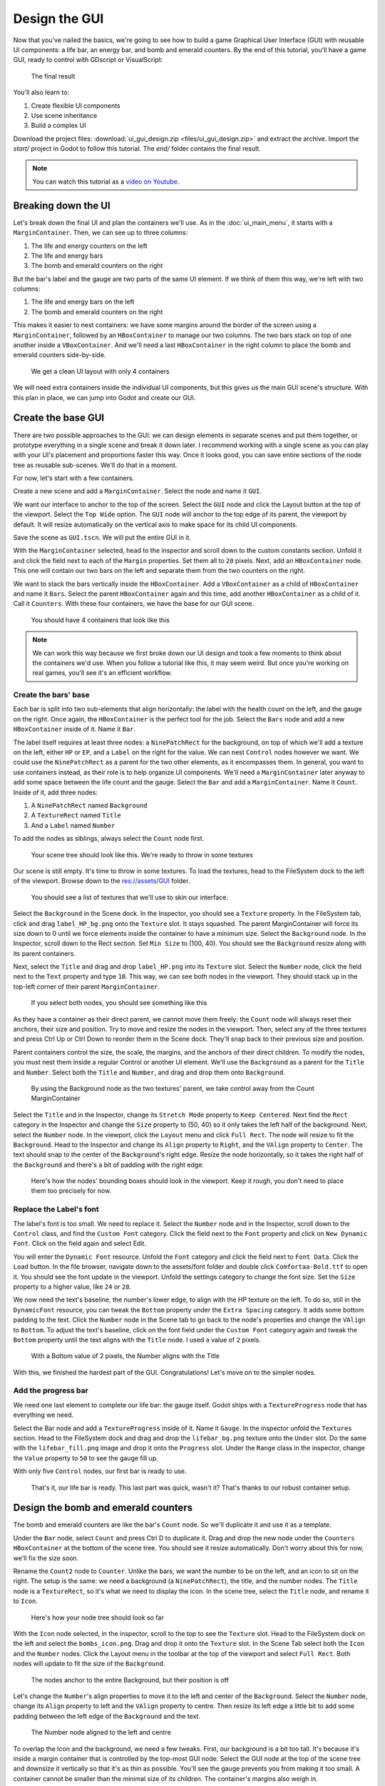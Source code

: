 .. _doc_ui_game_user_interface:

Design the GUI
==============

Now that you've nailed the basics, we're going to see how to build a
game Graphical User Interface (GUI) with reusable UI components: a life bar, an
energy bar, and bomb and emerald counters. By the end of this tutorial,
you'll have a game GUI, ready to control with GDscript or VisualScript:

.. figure:: ./img/ui_gui_design_final_result.png

   The final result

You'll also learn to:

1. Create flexible UI components
2. Use scene inheritance
3. Build a complex UI

Download the project files: :download:`ui_gui_design.zip <files/ui_gui_design.zip>` and extract the archive. Import the `start/` project in Godot to follow this tutorial. The `end/` folder contains the final result.

.. note::

    You can watch this tutorial as a `video on Youtube <https://www.youtube.com/watch?v=y1E_y9AIqow>`_.

Breaking down the UI
--------------------

Let's break down the final UI and plan the containers we'll use. As in
the :doc:`ui_main_menu`, it starts with a ``MarginContainer``.
Then, we can see up to three columns:

1. The life and energy counters on the left
2. The life and energy bars
3. The bomb and emerald counters on the right

But the bar's label and the gauge are two parts of the same UI element.
If we think of them this way, we're left with two columns:

1. The life and energy bars on the left
2. The bomb and emerald counters on the right

This makes it easier to nest containers: we have some margins around the
border of the screen using a ``MarginContainer``, followed by an
``HBoxContainer`` to manage our two columns. The two bars stack on top
of one another inside a ``VBoxContainer``. And we'll need a last
``HBoxContainer`` in the right column to place the bomb and emerald
counters side-by-side.

.. figure:: ./img/ui_gui_step_tutorial_containers_structure.png

   We get a clean UI layout with only 4 containers

We will need extra containers inside the individual UI components, but
this gives us the main GUI scene's structure. With this plan in place,
we can jump into Godot and create our GUI.

Create the base GUI
-------------------

There are two possible approaches to the GUI: we can design elements in
separate scenes and put them together, or prototype everything in a
single scene and break it down later. I recommend working with a single
scene as you can play with your UI's placement and proportions faster
this way. Once it looks good, you can save entire sections of the node
tree as reusable sub-scenes. We'll do that in a moment.

For now, let's start with a few containers.

Create a new scene and add a ``MarginContainer``. Select the node and name it
``GUI``.

We want our interface to anchor to the top of the screen. Select the ``GUI``
node and click the Layout button at the top of the viewport. Select the ``Top
Wide`` option. The ``GUI`` node will anchor to the top edge of its parent, the
viewport by default. It will resize automatically on the vertical axis to make
space for its child UI components.

Save the scene as ``GUI.tscn``. We will put the entire GUI in it.

With the ``MarginContainer`` selected, head to the inspector and scroll
down to the custom constants section. Unfold it and click the field next
to each of the ``Margin`` properties. Set them all to ``20`` pixels.
Next, add an ``HBoxContainer`` node. This one will contain our two bars
on the left and separate them from the two counters on the right.

We want to stack the bars vertically inside the ``HBoxContainer``.
Add a ``VBoxContainer`` as a child of ``HBoxContainer`` and name it ``Bars``. Select the parent
``HBoxContainer`` again and this time, add another ``HBoxContainer`` as a child of it.
Call it ``Counters``. With these four containers, we have the base for our GUI scene.

.. figure:: ./img/ui_gui_containers_structure_in_godot.png

   You should have 4 containers that look like this

.. note::

    We can work this way because we first broke down our UI design
    and took a few moments to think about the containers we'd use. When you
    follow a tutorial like this, it may seem weird. But once you're working
    on real games, you'll see it's an efficient workflow.

Create the bars' base
~~~~~~~~~~~~~~~~~~~~~

Each bar is split into two sub-elements that align horizontally: the
label with the health count on the left, and the gauge on the right.
Once again, the ``HBoxContainer`` is the perfect tool for the job.
Select the ``Bars`` node and add a new ``HBoxContainer`` inside of it.
Name it ``Bar``.

The label itself requires at least three nodes: a ``NinePatchRect``
for the background, on top of which we'll add a texture on the left,
either ``HP`` or ``EP``, and a ``Label`` on the right for the value. We
can nest ``Control`` nodes however we want. We could use the
``NinePatchRect`` as a parent for the two other elements, as it
encompasses them. In general, you want to use containers instead, as
their role is to help organize UI components. We'll need a
``MarginContainer`` later anyway to add some space between the life
count and the gauge. Select the ``Bar`` and add a ``MarginContainer``.
Name it ``Count``. Inside of it, add three nodes:

1. A ``NinePatchRect`` named ``Background``
2. A ``TextureRect`` named ``Title``
3. And a ``Label`` named ``Number``

To add the nodes as siblings, always select the ``Count`` node first.

.. figure:: ./img/ui_gui_step_tutorial_bar_template_1.png

   Your scene tree should look like this. We're ready to throw in some
   textures

Our scene is still empty. It's time to throw in some textures. To load
the textures, head to the FileSystem dock to the left of the viewport.
Browse down to the res://assets/GUI folder.

.. figure:: ./img/ui_gui_step_tutorial_textures_in_FileSystem_tab.png

   You should see a list of textures that we'll use to skin our
   interface.

Select the ``Background`` in the Scene dock. In the Inspector, you
should see a ``Texture`` property. In the FileSystem tab, click and drag
``label_HP_bg.png`` onto the ``Texture`` slot. It stays squashed. The
parent MarginContainer will force its size down to 0 until we force
elements inside the container to have a minimum size. Select the
``Background`` node. In the Inspector, scroll down to the Rect section.
Set ``Min Size`` to (100, 40). You should see the ``Background`` resize
along with its parent containers.

Next, select the ``Title`` and drag and drop ``label_HP.png`` into its
``Texture`` slot. Select the ``Number`` node, click the field next to
the ``Text`` property and type ``10``. This way, we can see both nodes
in the viewport. They should stack up in the top-left corner of their
parent ``MarginContainer``.

.. figure:: ./img/ui_gui_step_tutorial_bar_label_stacked.png

   If you select both nodes, you should see something like this

As they have a container as their direct parent, we cannot move them
freely: the ``Count`` node will always reset their anchors, their size
and position. Try to move and resize the nodes in the viewport. Then,
select any of the three textures and press Ctrl Up or Ctrl Down to
reorder them in the Scene dock. They'll snap back to their previous size
and position.

Parent containers control the size, the scale, the margins, and the
anchors of their direct children. To modify the nodes, you must nest
them inside a regular Control or another UI element. We'll use the
``Background`` as a parent for the ``Title`` and ``Number``. Select both
the ``Title`` and ``Number``, and drag and drop them onto
``Background``.

.. figure:: ./img/ui_gui_step_tutorial_bar_nesting_inside_background.png

   By using the Background node as the two textures' parent, we take
   control away from the Count MarginContainer

Select the ``Title`` and in the Inspector, change its ``Stretch Mode`` property
to ``Keep Centered``. Next find the ``Rect`` category in the Inspector and
change the ``Size`` property to (50, 40) so it only takes the left half of
the background.  Next, select the ``Number`` node. In the viewport, click the
``Layout`` menu and click ``Full Rect``. The node will resize to fit
the ``Background``. Head to the Inspector and change its ``Align``
property to ``Right``, and the ``VAlign`` property to ``Center``. The
text should snap to the center of the ``Background``'s right edge.
Resize the node horizontally, so it takes the right half of the
``Background`` and there's a bit of padding with the right edge.

.. figure:: ./img/ui_gui_step_tutorial_bar_placed_title_and_label.png

   Here's how the nodes' bounding boxes should look in the viewport.
   Keep it rough, you don't need to place them too precisely for now.

Replace the Label's font
~~~~~~~~~~~~~~~~~~~~~~~~

The label's font is too small. We need to replace it. Select the
``Number`` node and in the Inspector, scroll down to the ``Control``
class, and find the ``Custom Font`` category. Click the field next to
the ``Font`` property and click on ``New Dynamic Font``. Click on the
field again and select Edit.

You will enter the ``Dynamic Font`` resource. Unfold the ``Font``
category and click the field next to ``Font Data``. Click the ``Load``
button. In the file browser, navigate down to the assets/font folder and
double click ``Comfortaa-Bold.ttf`` to open it. You should see the font
update in the viewport. Unfold the settings category to change the font
size. Set the ``Size`` property to a higher value, like ``24`` or
``28``.

We now need the text's baseline, the number's lower edge, to align with
the HP texture on the left. To do so, still in the ``DynamicFont``
resource, you can tweak the ``Bottom`` property under the
``Extra Spacing`` category. It adds some bottom padding to the text.
Click the ``Number`` node in the Scene tab to go back to the node's
properties and change the ``VAlign`` to ``Bottom``. To adjust the text's
baseline, click on the font field under the ``Custom Font`` category
again and tweak the ``Bottom`` property until the text aligns with the
``Title`` node. I used a value of ``2`` pixels.

.. figure:: ./img/ui_gui_step_tutorial_number_baseline.png

   With a Bottom value of 2 pixels, the Number aligns with the Title

With this, we finished the hardest part of the GUI.
Congratulations! Let's move on to the simpler nodes.

Add the progress bar
~~~~~~~~~~~~~~~~~~~~

We need one last element to complete our life bar: the gauge itself.
Godot ships with a ``TextureProgress`` node that has everything we need.

Select the Bar node and add a ``TextureProgress`` inside of it. Name it
``Gauge``. In the inspector unfold the ``Textures`` section. Head to the
FileSystem dock and drag and drop the ``lifebar_bg.png`` texture onto
the ``Under`` slot. Do the same with the ``lifebar_fill.png`` image and
drop it onto the ``Progress`` slot. Under the ``Range`` class in the
inspector, change the ``Value`` property to ``50`` to see the gauge fill
up.

With only five ``Control`` nodes, our first bar is ready to use.

.. figure:: ./img/ui_gui_step_tutorial_bar_final.png

   That's it, our life bar is ready. This last part was quick, wasn't
   it? That's thanks to our robust container setup.

Design the bomb and emerald counters
------------------------------------

The bomb and emerald counters are like the bar's ``Count`` node. So we'll
duplicate it and use it as a template.

Under the ``Bar`` node, select ``Count`` and press Ctrl D to duplicate
it. Drag and drop the new node under the ``Counters`` ``HBoxContainer``
at the bottom of the scene tree. You should see it resize automatically.
Don't worry about this for now, we'll fix the size soon.

Rename the ``Count2`` node to ``Counter``. Unlike the bars, we want the
number to be on the left, and an icon to sit on the right. The setup is
the same: we need a background (a ``NinePatchRect``), the title, and the
number nodes. The ``Title`` node is a ``TextureRect``, so it's what we
need to display the icon. In the scene tree, select the ``Title`` node,
and rename it to ``Icon``.

.. figure:: ./img/ui_gui_step_tutorial_counter_design_1.png

   Here's how your node tree should look so far

With the ``Icon`` node selected, in the inspector, scroll to the top to
see the ``Texture`` slot. Head to the FileSystem dock on the left and
select the ``bombs_icon.png``. Drag and drop it onto the ``Texture``
slot. In the Scene Tab select both the ``Icon`` and the ``Number``
nodes. Click the Layout menu in the toolbar at the top of the viewport
and select ``Full Rect``. Both nodes will update to fit
the size of the ``Background``.

.. figure:: ./img/ui_gui_step_tutorial_counter_design_2.png

   The nodes anchor to the entire Background, but their position is off

Let's change the ``Number``'s align properties to move it to the left
and center of the ``Background``. Select the ``Number`` node, change its
``Align`` property to left and the ``VAlign`` property to centre. Then
resize its left edge a little bit to add some padding between the left
edge of the ``Background`` and the text.

.. figure:: ./img/ui_gui_step_tutorial_counter_design_3.png

   The Number node aligned to the left and centre

To overlap the Icon and the background, we need a few tweaks. First, our
background is a bit too tall. It's because it's inside a margin
container that is controlled by the top-most GUI node. Select the GUI
node at the top of the scene tree and downsize it vertically so that
it's as thin as possible. You'll see the gauge prevents you from making
it too small. A container cannot be smaller than the minimal size of its
children. The container's margins also weigh in.

Select the Icon, click the Layout menu, and select
``Full Rect`` to re-center it. We need it to anchor to
the ``Background``'s right edge. Open the Layout menu again and select
``Center Right``. Move the icon up so it is centered vertically with the
``Background``.

.. figure:: ./img/ui_gui_step_tutorial_counter_design_4.png

   The bomb icon anchors to the Background's right edge. Resize the
   Counter container to see the Icon node stick to its right side

Because we duplicated the ``Counter`` from the bar's ``Count``, the
``Number`` node's font is off. Select the ``Number`` node again, head to
the ``Font`` property, and click it to access the ``DynamicFont``
resource. In the ``Extra Spacing`` section, change the ``Bottom`` value
to ``0`` to reset the font's baseline. Our counter now works as
expected.

Let's make the ``Counters`` anchor to the right edge of the viewport. To do so,
we need to set the ``Bars`` container take all the available horizontal space it
can. Select the ``Bars`` node and scroll down to the ``Size Flags`` category. In
the ``Horizontal`` category, check the ``Expand`` value. The ``Bars`` node
should resize and push the counter to the right side of the screen.

.. figure:: ./img/ui_gui_step_tutorial_counter_design_5.png

   An expanding container eats all the space it can from its parent,
   pushing everything else along the way

Turn the bar and counter into reusable UI components
----------------------------------------------------

We have one bar and one counter widget. But we need two of each. We may
need to change the bars' design or their functionality later on. It'd be
great if we could have a single scene to store a UI element's template,
and child scenes to work on variations. Godot lets us do this with
Inherited Scenes.

Let's save both the ``Counter`` and the ``Bar`` branches as separate
scenes that we'll reduce to create the ``LifeBar``, the ``EnergyBar``,
the ``BombCounter``, and the ``EmeraldCounter``. Select the ``Bar``
HBoxContainer. Right click on it and click on ``Save Branch as Scene``.
Save the scene as ``Bar.tscn``. You should see the node branch turn it
to a single ``Bar`` node.

.. tip::

    A scene is a tree of nodes. The topmost node is the tree's
    **root**, and the children at the bottom of the hierarchy are
    **leaves**. Any node other than the root along with one or more children is
    a **branch**. We can encapsulate node branches into separate scenes, or
    load and merge them from other scenes into the active one. Right click
    on any node in the Scene dock and select ``Save Branch as Scene`` or
    ``Merge from Scene``.

Then, select the ``Counter`` node and do the same. Right click,
``Save Branch as Scene``, and save it as ``Counter.tscn``. A new edit
scene icon appears to the right of the nodes in the scene tree. Click on
the one next to ``Bar`` to open the corresponding scene. Resize the
``Bar`` node so that its bounding box fits its content. The way we named
and placed the Control nodes, we're ready to inherit this template and
create the life bar. It's the same for the ``Counter``.

.. figure:: ./img/ui_gui_step_tutorial_bar_template_scene.png

   With no extra changes, our Bar is ready to use

Use scene inheritance to create the remaining elements
------------------------------------------------------

We need two bars that work the same way: they should feature a label on
the left, with some value, and a horizontal gauge on the right. The only
difference is that one has the HP label and is green, while the other is
called EP and is yellow. Godot gives us a powerful tool to create a
common base to reuse for all bars in the game: **inherited scenes**.

.. figure:: img/gui_step_tutorial_gui_scene_hierarchy.png

   Inherited scenes help us keep the GUI scene clean. In the end, we
   will only have containers and one node for each UI component.

On an inherited scene, you can change any property of every node in the
inspector, aside from its name. If you modify and save the parent scene,
all the inherited scenes update to reflect the changes. If you change a
value in the inherited scene, it will always override the parent's
property. It's useful for UIs, as they often require variations of the same
elements. In general, in UI design, buttons, panels etc. share a common
base style and interactions. We don't want to copy it over to all
variations manually.

A reload icon will appear next to the properties you override. Click it
to reset the value to the parent scene's default.

.. note::

    Think of scene inheritance like the node tree, or the
    ``extends`` keyword in GDScript. An inherited scene does everything like
    its parent, but you can override properties, resources and add extra
    nodes and scripts to extend its functionality.

Inherit the Bar Scene to build the LifeBar
~~~~~~~~~~~~~~~~~~~~~~~~~~~~~~~~~~~~~~~~~~

Go to ``Scene -> New Inherited Scene`` to create a new type of ``Bar``.
Select the Bar scene and open it. You should see a new [unsaved] tab,
that's like your ``Bar``, but with all nodes except the root in grey.
Press ``Meta+S`` to save the new inherited scene and name it
``LifeBar``.

.. figure:: img/ui_gui_step_tutorial_inherited_scene_parent.png

   You can't rename grey nodes. This tells you they have a parent scene

First, rename the root or top level node to ``LifeBar``. We always want
the root to describe exactly what this UI component is. The name
differentiates this bar from the ``EnergyBar`` we'll create next. The
other nodes inside the scene should describe the component's structure
with broad terms, so it works with all inherited scenes. Like our
``TextureProgress`` and ``Number`` nodes.

.. note::

    If you've ever done web design, it's the same spirit as
    working with CSS: you create a base class, and add variations with
    modifier classes. From a base button class, you'll have button-green and
    button-red variations for the user to accept and refuse prompts. The new
    class contains the name of the parent element and an extra keyword to
    explain how it modifies it. When we create an inherited scene and change
    the name of the top level node, we're doing the same thing.

Design the EnergyBar
~~~~~~~~~~~~~~~~~~~~

We already setup the ``LifeBar``'s design with the main ``Bar`` scene.
Now we need the ``EnergyBar``.

Let's create a new inherited scene, and once again select the
``Bar.tscn`` scene and open it. Double-click on the ``Bar`` root node and rename it
to ``EnergyBar``. Save the new scene as ``EnergyBar.tscn``.
We need to replace the HP texture with EP one, and to
change the textures on the gauge.

Head to the FileSystem dock on the left, select the ``Title`` node in
the Scene tree and drag and drop the ``label_EP.png`` file onto the
texture slot. Select the ``Number`` node and change the ``Text``
property to a different value like ``14``.

You'll notice the EP texture is smaller than the HP one. We should
update the ``Number``'s font size to better fit it. A font is a
resource. All the nodes in the entire project that use this resource
will be affected by any property we change. You can try to change the
size to a huge value like ``40`` and switch back to the ``LifeBar`` or
the ``Bar`` scenes. You will see the text increased in size.

.. figure:: ./img/ui_gui_step_tutorial_design_EnergyBar_1.png

   If we change the font resource, all the nodes that use it are
   affected

To change the font size on this node only, we must create a copy of the
font resource. Select the ``Number`` node again and click on the wrench
and screwdriver icon on the top right of the inspector. In the drop-down
menu, select the ``Make Sub-Resources Unique`` option. Godot will find
all the resources this node uses and create unique copies for us.

.. figure:: ./img/ui_gui_step_tutorial_design_EnergyBar_2.png

   Use this option to create unique copies of the resources for one node

.. tip::

    When you duplicate a node from the Scene tree, with
    ``Meta+D``, it shares its resources with the original node. You
    need to use ``Make Sub-Resources Unique`` before you can tweak the
    resources without affecting the source node.

Scroll down to the ``Custom Font`` section and open ``Font``. Lower the
``Size`` to a smaller value like ``20`` or ``22``. You may also need to
adjust the ``Bottom`` spacing value to align the text's baseline with
the EP label on the left.

.. figure:: ./img/ui_gui_step_tutorial_design_EnergyBar_3.png

   The EP Count widget, with a smaller font than its HP counterpart

Now, select the ``TextureProgress`` node. Drag the ``energy_bar_bg.png``
file onto the ``Under`` slot and do the same for ``energy_bar_fill.png``
and drop it onto the ``Progress`` texture slot.

You can resize the node vertically so that its bounding rectangle fits
the gauge. Do the same with the ``Count`` node until its size aligns
with that of the bar. Because the minimal size of ``TextureProgress`` is
set based on its textures, you won't be able to downsize the ``Count``
node below that. That is also the size the ``Bar`` container will have.
You may downscale this one as well.

Last but not least, the ``Background`` container has a minimum size that
makes it a bit large. Select it and in the ``Rect`` section, change the
``Min Size`` property down to ``80`` pixels. It should resize
automatically and the ``Title`` and ``Number`` nodes should reposition
as well.

.. figure:: ./img/ui_gui_step_tutorial_design_EnergyBar_4.png

   The Count looks better now it's a bit smaller

.. tip::

    The Count node's size affects the position of the
    TextureProgress. As we'll align our bars vertically in a moment, we're
    better off using the Counter's left margin to resize our EP label. This
    way both the EnergyBar's Count and the LifeBar's Count nodes are one
    hundred pixels wide, so both gauges will align perfectly.

Prepare the bomb and emerald counters
~~~~~~~~~~~~~~~~~~~~~~~~~~~~~~~~~~~~~

Let us now take care of the counters. Go to
``Scene -> New Inherited Scene`` and select the ``Counter.tscn`` as a
base. Rename the root node as ``BombCounter`` too.
Save the new scene as ``BombCounter.tscn``. That's all for this scene.

.. figure:: ./img/ui_gui_step_tutorial_design_counters_1.png

   The bomb counter is the same as the original Counter scene

Go to ``Scene -> New Inherited Scene`` again and select ``Counter.tscn``
once more. Rename the root node ``EmeraldCounter`` and save the scene as ``EmeraldCounter.tscn``.
For this one, we mainly need to replace the bomb icon
with the emerald icon. In the FileSystem tab, drag the ``emeralds_icon.png``
onto the ``Icon`` node's ``Texture`` slot. ``Icon`` already anchors to
the right edge of the ``Background`` node so we can change its position
and it will scale and reposition with the ``EmeraldCounter`` container.
Shift the emerald icon a little bit to the right and down. Use the Arrow
Keys on the keyboard to nudge its position. Save, and we're done with
all the UI elements.

.. figure:: ./img/ui_gui_step_tutorial_design_counters_2.png

   The emerald counter should look something like this

Add the UI components to the final GUI
--------------------------------------

Time to add all the UI elements to the main GUI scene. Open the
``GUI.tscn`` scene again, and delete the ``Bar`` and ``Counter`` nodes.
In the FileSystem dock, find the ``LifeBar.tscn`` and drag and drop it
onto the ``Bars`` container in the scene tree. Do the same for the
``EnergyBar``. You should see them align vertically.

.. figure:: ./img/ui_gui_step_tutorial_assemble_final_gui_1.png

   The LifeBar and the EnergyBar align automatically

Now, drag and drop the ``BombCounter.tscn`` and ``EmeraldCounter.tscn`` scenes onto the
``Counters`` node. They'll resize automatically.

.. figure:: ./img/ui_gui_step_tutorial_assemble_final_gui_2.png

   The nodes resize to take all the available vertical space

To let the ``EmeraldCounter`` and ``BombCounter`` use the size we defined
in ``Counter.tscn``, we need to change the ``Size Flags`` on the
``Counters`` container. Select the ``Counters`` node and unfold the
``Size Flags`` section in the Inspector. Uncheck the ``Fill`` tag for
the ``Vertical`` property, and check ``Shrink Center`` so the container
centers inside the ``HBoxContainer``.

.. figure:: ./img/ui_gui_step_tutorial_assemble_final_gui_3.png

   Now both counters have a decent size

.. tip::

    Change the ``Min Size`` property of the ``Counters`` container
    to control the height of the counters' background.

We have one small issue left with the EP label on the EnergyBar: the 2
bars should align vertically. Click the icon next to the ``EnergyBar``
node to open its scene. Select the ``Count`` node and scroll down to the
``Custom Constants`` section. Add a ``Margin Left`` of ``20``. In
the ``Rect`` section set the node's ``Min Size`` back to 100, the same
value as on the LifeBar. The ``Count`` should now have some margin on
the left. If you save and go back to the GUI scene, it will be aligned
vertically with the ``LifeBar``.

.. figure:: ./img/ui_gui_step_tutorial_assemble_final_gui_4.png

   The 2 bars align perfectly

.. note::

    We could have set up the ``EnergyBar`` this way a few moments
    ago. But this shows you that you can go back to any scene anytime, tweak
    it, and see the changes propagate through the project!

Place the GUI onto the game's mockup
------------------------------------

To wrap up the tutorial we're going to insert the GUI onto the game's
mockup scene.

Head to the FileSystem dock and open ``LevelMockup.tscn``.

Drag-and-drop the ``GUI.tscn`` scene right below the ``bg`` node and
above the ``Characters``. The GUI will scale to fit the entire viewport.
Head to the Layout menu and select the ``Center Top`` option so it anchors
to the top edge of the game window. Then resize the GUI to make it as
small as possible vertically. Now you can see how the interface looks in
the context of the game.

Congratulations for getting to the end of this long tutorial. You can
find the final project here: :download:`ui_gui_design.zip <files/ui_gui_design.zip>`.

.. figure:: ./img/ui_gui_design_final_result.png

   The final result

.. note::

    **A final note about Responsive Design**. If you resize the
    GUI, you'll see the nodes move, but the textures and text won't scale.
    The GUI also has a minimum size, based on the textures inside of it. In
    games, we don’t need the interface to be as flexible as that of a
    website. You almost never want to support both landscape and portrait
    screen orientations. It’s one or the other. In landscape orientation,
    the most common ratios range from 4:3 to 16:9. They are close to one
    another. That's why it’s enough for the GUI elements to only move
    horizontally when we change the window size.
